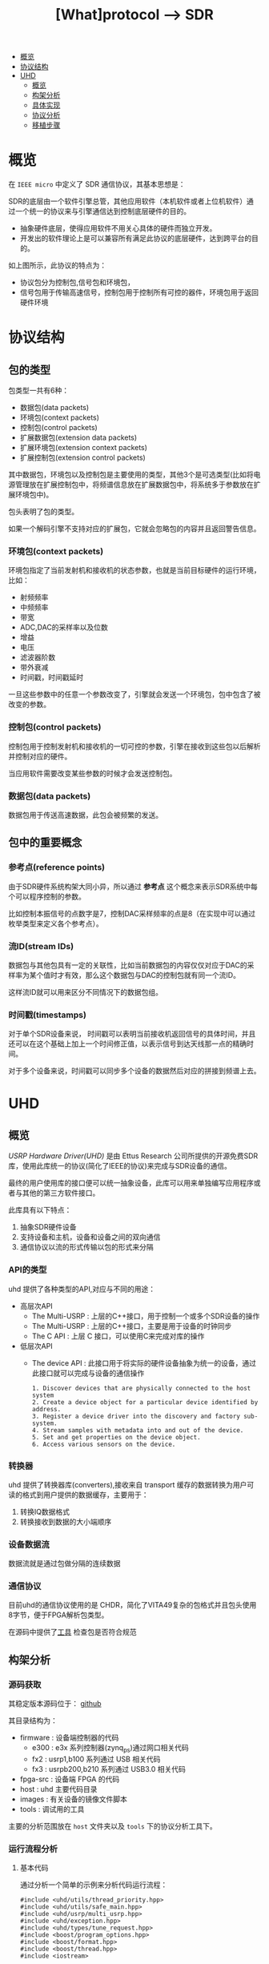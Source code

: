 #+TITLE: [What]protocol --> SDR

- [[#概览][概览]]
- [[#协议结构][协议结构]]
- [[#UHD][UHD]]
  + [[#概览][概览]]
  + [[#构架分析][构架分析]]
  + [[#具体实现][具体实现]]
  + [[#协议分析][协议分析]]
  + [[#移植步骤][移植步骤]]

* 概览
在 =IEEE micro= 中定义了 SDR 通信协议，其基本思想是：

SDR的底层由一个软件引擎总管，其他应用软件（本机软件或者上位机软件）通过一个统一的协议来与引擎通信达到控制底层硬件的目的。
- 抽象硬件底层，使得应用软件不用关心具体的硬件而独立开发。
- 开发出的软件理论上是可以兼容所有满足此协议的底层硬件，达到跨平台的目的。

[[./interface.jpg]]
如上图所示，此协议的特点为：
- 协议包分为控制包,信号包和环境包，
- 信号包用于传输高速信号，控制包用于控制所有可控的器件，环境包用于返回硬件环境
* 协议结构
** 包的类型
包类型一共有6种：
- 数据包(data packets)
- 环境包(context packets)
- 控制包(control packets)
- 扩展数据包(extension data packets)
- 扩展环境包(extension context packets)
- 扩展控制包(extension control packets)

其中数据包，环境包以及控制包是主要使用的类型，其他3个是可选类型(比如将电源管理放在扩展控制包中，将频谱信息放在扩展数据包中，将系统多于参数放在扩展环境包中)。

包头表明了包的类型。

如果一个解码引擎不支持对应的扩展包，它就会忽略包的内容并且返回警告信息。

*** 环境包(context packets)
环境包指定了当前发射机和接收机的状态参数，也就是当前目标硬件的运行环境，比如：
- 射频频率
- 中频频率
- 带宽
- ADC,DAC的采样率以及位数
- 增益
- 电压
- 滤波器阶数
- 带外衰减
- 时间戳，时间戳延时

一旦这些参数中的任意一个参数改变了，引擎就会发送一个环境包，包中包含了被改变的参数。
*** 控制包(control packets)
控制包用于控制发射机和接收机的一切可控的参数，引擎在接收到这些包以后解析并控制对应的硬件。

当应用软件需要改变某些参数的时候才会发送控制包。
*** 数据包(data packets)
数据包用于传送高速数据，此包会被频繁的发送。
** 包中的重要概念
[[./concept.jpg]]
*** 参考点(reference points)
由于SDR硬件系统构架大同小异，所以通过 *参考点* 这个概念来表示SDR系统中每个可以程序控制的参数。

比如控制本振信号的点数字是7，控制DAC采样频率的点是8（在实现中可以通过枚举类型来定义各个参考点）。
*** 流ID(stream IDs)
数据包与其他包具有一定的关联性，比如当前数据包的内容仅仅对应于DAC的采样率为某个值时才有效，那么这个数据包与DAC的控制包就有同一个流ID。

这样流ID就可以用来区分不同情况下的数据包组。
*** 时间戳(timestamps)
对于单个SDR设备来说， 时间戳可以表明当前接收机返回信号的具体时间，并且还可以在这个基础上加上一个时间修正值，以表示信号到达天线那一点的精确时间。

对于多个设备来说，时间戳可以同步多个设备的数据然后对应的拼接到频谱上去。
* UHD
** 概览
[[files.ettus.com/manual/page_uhd.html][USRP Hardware Driver(UHD)]] 是由 Ettus Research 公司所提供的开源免费SDR库，使用此库统一的协议(简化了IEEE的协议)来完成与SDR设备的通信。

最终的用户使用库的接口便可以统一抽象设备，此库可以用来单独编写应用程序或者与其他的第三方软件接口。

[[./uhd_struct.jpg]]

此库具有以下特点：
1. 抽象SDR硬件设备
2. 支持设备和主机，设备和设备之间的双向通信
3. 通信协议以流的形式传输以包的形式来分隔
*** API的类型
uhd 提供了各种类型的API,对应与不同的用途：
- 高层次API
  + The Multi-USRP : 上层的C++接口，用于控制一个或多个SDR设备的操作
  + The Multi-USRP : 上层的C++接口，主要是用于设备的时钟同步
  + The C API : 上层 C 接口，可以使用C来完成对库的操作
- 低层次API
  + The device API : 此接口用于将实际的硬件设备抽象为统一的设备，通过此接口就可以完成与设备的通信操作
  #+begin_example
  1. Discover devices that are physically connected to the host system
  2. Create a device object for a particular device identified by address.
  3. Register a device driver into the discovery and factory sub-system.
  4. Stream samples with metadata into and out of the device.
  5. Set and get properties on the device object.
  6. Access various sensors on the device.
  #+end_example
*** 转换器
uhd 提供了转换器库(converters),接收来自 transport 缓存的数据转换为用户可读的格式到用户提供的数据缓存，主要用于：
1. 转换IQ数据格式
2. 转换接收到数据的大小端顺序
*** 设备数据流
数据流就是通过包做分隔的连续数据
*** 通信协议
目前uhd的通信协议使用的是 CHDR，简化了VITA49复杂的包格式并且包头使用8字节，便于FPGA解析包类型。

[[./chdr_header.jpg]]

在源码中提供了[[https://github.com/EttusResearch/uhd/tree/maint/tools/dissectors][工具]] 检查包是否符合规范

** 构架分析
*** 源码获取
其稳定版本源码位于： [[https://github.com/EttusResearch/uhd][github]]

其目录结构为：
- firmware : 设备端控制器的代码
  + e300 : e3x 系列控制器(zynq_ps)通过网口相关代码
  + fx2 : usrp1,b100 系列通过 USB 相关代码
  + fx3 : usrpb200,b210 系列通过 USB3.0 相关代码
- fpga-src : 设备端 FPGA 的代码
- host : uhd 主要代码目录
- images : 有关设备的镜像文件脚本
- tools : 调试用的工具

主要的分析范围放在 =host= 文件夹以及 =tools= 下的协议分析工具下。
*** 运行流程分析
**** 基本代码
通过分析一个简单的示例来分析代码运行流程：
#+BEGIN_SRC c++
#include <uhd/utils/thread_priority.hpp>
#include <uhd/utils/safe_main.hpp>
#include <uhd/usrp/multi_usrp.hpp>
#include <uhd/exception.hpp>
#include <uhd/types/tune_request.hpp>
#include <boost/program_options.hpp>
#include <boost/format.hpp>
#include <boost/thread.hpp>
#include <iostream>

int UHD_SAFE_MAIN(int argc, char *argv[]){
        uhd::set_thread_priority_safe();

        std::string device_args("addr=192.168.10.2");
        std::string subdev("A:0");
        std::string ant("TX/RX");
        std::string ref("internal");

        double rate(1e6);
        double freq(915e6);
        double gain(10);
        double bw(1e6);

        //create a usrp device
        std::cout << std::endl;
        std::cout << boost::format("Creating the usrp device with : %s...") % device_args << std::endl;
        uhd::usrp::multi_usrp::sptr usrp = uhd::usrp::multi_usrp::make(device_args);

        //lock mboard clocks
        std::cout << boost::format("Lock mboard clocks:%f") % ref << std::endl;
        usrp->set_clock_source(ref);

        //always select the subdevice first, the channel mapping affects the other settings
        std::cout << boost::format("subdev set to : %f") % subdev << std::endl;
        usrp->set_rx_subdev_spec(subdev);
        std::cout << boost::format("Using Device: %s") % usrp->get_pp_string() << std::endl;

        //set the sample rate
        if(rate <= 0.0){
                std::cerr << "Please specify a valid sample rate" << std::endl;
                return 1;
        }

        //set sample rate
        std::cout << boost::format("Setting Rx Rate:%f Msps...") %(rate / 1e6) << std::endl;
        usrp->set->set_rx_rate(rate);
        std::cout << boost::format("Actual RX Rate: %f Msps...") %(usrp->get_rx_rate() / 1e6) << std::endl << std::endl;

        //set freq
        std::cout << boost::format("Setting RX Freq:%f MHz...") % (freq /1e6) << std::endl;
        uhd::tune_request_t tune_request(freq);
        usrp->set_rx_freq(tune_request);
        std::cout << boost::format("Actual RX Freq:%f MHz...") %(usrp->get_rx_freq() /1e6) << std::endl <<std::endl;
        //set the rf gain
        std::cout << boost::format("Setting RX Gain:%f dB...") %gain << std::endl;
        usrp->set_rx_gain(gain);
        std::cout << boost::format("Actual RX Gain :%f dB...") %usrp->get_rx_gain() << std::endl <<std::endl;
        //set the IF filter bandwidth
        std::cout << boost::format("Setting RX Bandwidth:%f MHz...") % (bw / 1e6) << std::endl;
        usrp->set_rx_bandwidth(bw);
        std::cout << boost::format("Actual RX Bandwidth:%f MHz...") %(usrp->get_rx_bandwidth() / 1e6) << std::endl << std::endl;

        //set the antenna
        std::cout << boost::format("Setting RX Antenna:%s") %ant << std::endl;
        usrp->set_rx_antenna(ant);
        std::cout << boost::format("Actual RX Antenna:%s") % usrp->get_rx_antenna() << std::endl << std::endl;

        return EXIT_SUCCESS;
}
#+END_SRC
输出为：

[[./uhd_example_out.jpg]]
**** 流程概览
代码运行流程分两个步骤：
1. 在 main 函数之前，运行设备注册，打印库信息等代码
2. 在 main 函数中找到对应的设备并挂载，执行需求函数
***** 系统信息输出
这些信息通过 =uhd/host/lib/version.cpp= 函数 =UHD_STATIC_BLOCK(print_system_info)= 输出的，此函数会在 =main= 之前运行。
- 其中 =BOOST_PLATFORM,BOOST_COMPILER,BOOST_VERSION= 都是由 boost 库所定义的。
- =uhd::get_version_string()= 是获取字符串 =@UHD_VERSION@=.
  + =UHD_VERSION= 变量在 =UHDVersion.cmake= 文件中设定 
  + cmake 会在预编译的过程中替换 =@UHD_VERSION@= 中的内容
***** 设备的注册
- 各个设备所要包含的文件都由设备目录下的 =CMakeLists.txt= 指定
- 是否包含当前设备由 =LIBUHD_REGISTER_COMPONENT= 宏决定（比如 usrp2 就是默认添加的设备)
- 各个设备在对应的 =xxx_impl.cpp= 中都使用了函数来注册设备：
#+begin_example
UHD_STATIC_BLOCK(register_usrp2_device){
    device::register_device(&usrp2_find, &usrp2_make, device::USRP);
}
#+end_example
  + =usrp2_find= 用于通过字符串匹配来向库反应设备是否匹配
  + =usrp2_make= 用于上层调用 =make= 方法时，将此设备可操作的方法挂载。
  + 此后，上层便可以通过调用通用函数来达到操作设备底层通信的目的。
** 具体实现
*** 注册设备
查看以下代码就可以发现:
- 在main函数之前，uhd库就将一个设备相关的信息注册进了一个动态结构数组中.
- 其中一个数组的元素，就代表一个设备。
#+BEGIN_SRC c++
/// 由boost库所提供的元组， dev_fcn_reg_t 就代表一个具有 find_t,make_t,device_filter_t 三个元素的元组
typedef boost::tuple<device::find_t, device::make_t, device::device_filter_t> dev_fcn_reg_t;
/// instantiate the device function register container
UHD_SINGLETON_FCN(std::vector<dev_fcn_reg_t>, get_dev_fcn_regs);
/// ==> 等价于,创建一个动态数组，其中的元素类型是一个元组。简单理解为得到一个静态的结构体动态数组的地址。
/// 这样就有了一个设备容器了
static std::vector<dev_fcn_reg_t> &get_dev_fcn_regs(){
        static std::vector<dev_fcn_reg_t> get_dev_fcn_regs;

        return get_dev_fcn_regs;
}
/**
 ,* @brief 将一个设备注册进系统中(device.cpp)
 ,* @param find: 一个用于匹配设备的引用
 ,* @param make: 一个用于指定设备具体操作的引用
 ,* @param filter: 指定设备的类型
 ,*/
void device::register_device(const find_t &find, const make_t &make, const device_filter_t filter)
{
        UHD_LOGV(always) << "registering device" << std::endl;
        /// 添加一个设备到容器中
        get_dev_fcn_regs().push_back(dev_fcn_reg_t(find, make, filter));
}
/// xxx_impl.cpp
UHD_STATIC_BLOCK(register_usrp2_device){
        device::register_device(&usrp2_find, &usrp2_make, device::USRP);
}
#+END_SRC
*** 发现设备
**** 上层创建设备
进入main后的首要操作就是要找到对应的设备，可以猜想：设备的查找是在包含设备的容器中操作的。
#+BEGIN_SRC c++
std::string device_args("addr=192.168.10.2");
uhd::usrp::multi_usrp::sptr usup = uhd::usrp::multi_usrp::make(device_args);
//==>
uhd::usrp::multi_usrp::sptr usup = uhd::usrp::multi_usrp::make("addr=192.168.10.2");
#+END_SRC
查询make定义：
#+BEGIN_SRC c++
/**
 ,* @brief 通过 dev_addr 创建一个设备(multi_usrp.cpp)
 ,* @param dev_addr: 设备地址
 ,* @return  返回一个设备对象的指针
 ,* @throws  抛出错误 ：
 ,* uhd::key_error 代表没有查找到设备
 ,* uhd::index_error 发现的设备数量少于请求的数量
 ,* @note:  此make方法直接申请一段内存然后返回 boost 指针，就相当于创建了一个对象了
 ,* @note:  device_addr_t 是一个继承于词典的类，将地址以 [key]=[value] 的形式存储，可以有多组字符串，
 ,* 所以在创建设备的时候，可以通过查询设备的同时发送一些设置字符串
 ,*/
multi_usrp::sptr multi_usrp::make(const device_addr_t &dev_addr){
        UHD_LOG << "multi_usrp::make with args" << dev_addr.to_pp_string() << std::endl;
        return sptr(new multi_usrp_impl(dev_addr));
}
multi_usrp::multi_usrp(const device_addr_t &addr){
        _dev = device::make(addr, device::USRP);
        _tree = _dev->get_tree();
        _is_device3= bool(boost::dynamic_pointer_cast<uhd::device3>(_dev));
        if(is_device3()){
                _legacy_compat = rfnoc::legacy_compat::make(get_device3(), addr);
        }
}
#+END_SRC
可以看出，上层的创建操作最终还是应用到了底层的 device::make 方法, 并且指明的设备类型是 USRP.

**** device 查找设备
#+BEGIN_SRC c++
/**
 ,* @brief 根据提供的地址创建一个设备
 ,* @param which : 当有多个设备找到时，使用哪一个设备
 ,* @return 返回设备的指针
 ,*/
device::sptr device::make(const device_addr_t &hint, device_filter_t filter=ANY,size_t which=0){
        boost::mutex::scoped_lock lock(_device_mutex);

        /// 申明一个元组，包含地址和对应的 make 方法
        typedef boost::tuple<device_addr_t, make_t> device_addr_make_t;
        /// 定义一个动态数组，每个元素都是一个元组
        std::vector<dev_addr_make_t> dev_addr_makers;

        /// 获取设备容器中的一个元素，也就是获取注册到的一个设备描述
        BOOST_FOREACH(const dev_fcn_reg_t &fcn, get_dev_fcn_regs()){
                try{
                        ///如果类型相等，那么就调用对应设备的find方法
                        if(filter == ANY or fcn.get<2> == filter){
                                BOOST_FOREACH(device_addr_t dev_addr, fcn.get<0>()(hint)){
                                        //append the discovered address and its factory function
                                        /// 调用设备的 find 方法并将其返回的地址和它的make方法添加到 dev_addr_makers 容器中
                                        dev_addr_makers.push_back(dev_addr_make_t(dev_addr, fcn.get<1>()));
                                }
                        }
                }
                catch(const std::exception &e){
                        UHD_MSG(error) << "Device discovery error:" << e.what() << std::endl;
                }
        }
        // check that we found any devices
        if(dev_addr_makers.size() == 0){
                throw uhd::key_error(str(boost::format("No devices found for ---->\n%s") % hint.to_pp_string()));
        }

        //create a unique hash for the device address
        device_addr_t dev_addr; make_t maker;
        /// 从容器中获取设备地址和make 方法
        boost::tie(dev_addr, maker) = dev_addr_makers.at(which);
        /// 为设备创建一个一一对应的哈希值
        size_t dev_hash == hash_device_addr(dev_addr);
        UHD_LOG << boost::format("Device hash: %u") % dev_hash << std::endl;

        //copy keys that were in hint but not in dev_addr
        //this way, we can pass additional transport arguments
        BOOST_FOREACH(const std::string &key, hint.keys()){
                if(not dev_addr.has_key(key)) dev_addr[key] = hint[key];
        }
        //map device address hash to created devices
        //此处创建的是一个静态的字典，避免重复创建同一设备
        static uhd::dict<size_t, boost::weak_ptr<device>> hash_to_device;
        //try to find an existing device
        //如果此设备已经存在且被引用过，那么直接返回设备地址即可，不会再新建设备了
        if(hash_to_device.has_key(dev_hash) and not hasd_to_device[dev_hash].expired()){
                return hash_to_device[dev_hash].lock();
        }
        else
        {
                //create and register a new device
                //调用设备的make方法
                device::sptr dev = maker(dev_addr);
                hash_to_device[dev_hash] = dev;
                return dev;
        }
        
}
#+END_SRC
由device::make 方法可以得知，先是通过设备的find方法获取对应设备，然后再调用make方法将设备相关操作注册进系统。
**** 设备的find方法和make方法
经过以上流程的分析，最终还是回到了每个设备自身的 find 和 make 方法中，下面进行一一分析。

大致浏览 =usrp= 文件夹下的设备相关代码，发现实现都比较复杂。这是因为usrp设备端只是负责协议解析，
而设备内部的具体操作是由上层代码来实现的，所以在上层代码端还可以看到AD9361的驱动代码。

个人任务这种方式并没有做好软件分层和分离思想。

下面以 usrpb200系列来做分析，b200系列的基本架构是通过一个usb3.0芯片来控制FPGA,达到间接控制AD9361的目的。

[[./b200.jpg]]

***** find
通过分析 =find= 方法可以得出，次方法需要做两件事：
- 确定用户请求的设备是否与自己匹配
- 确定匹配后，确定设备真实存在
#+BEGIN_SRC c++
static device_addrs_t b200_find(const device_addr_t &hint)
{
        device_addrs_t b200_addrs;

        /**
         ,* @note: 过滤筛选
         ,*/
        //return an empty list of addresses when type is set to non-b200
        if(hint.has_key("type") and hine["type"] != "b200") return b200_addrs;
        //return an empty list of addresses when an address or resource is specified,
        //since an address and resource is intended for a different, non-USB,device,
        BOOST_FOREACH(device_addr_t hint_i, separate_device_addr(hint)){
                if(hint_i.has_key("addr") || hint_i.has_key("resource")) return b200_addrs;
        }
        //Important note:
        //The get device list calls are nested inside the for loop.
        // This allows the udb guts to decontruct when not in use,
        // so that re-enumeration after fw load can occur successfully.
        // This requirement is a courtesy of libusb1.0 on windows
        // 发现设备，并给usb设备下载固件
        size_t found = 0;
        BOOST_FOREACH(usb_device_handle::sptr handle, get_b200_device_handles(hint)){
                //extract the firmware path for the b200
                std::string b200_fw_image;
                try{
                        b200_fw_image = hint.get("fw", B200_FW_FILE_NAME);
                        b200_fw_image = uhd::find_image_path(b200_fw_image, STR(UHD_IMAGES_DIR));
                }
                catch(uhd::exception &e){
                        UHD_MSG(warning) << e.what();
                        return b200_addrs;
                }
                UHD_LOG << "the firmware image:" << b200_fw_image << std::endl;
                usb_control::sptr constol;
                try{
                        control = usb_control::make(handle,0);
                }
                //check if fw was already loaded
                if(!(handle->firmware_loaded()))
                {
                        b200_iface::make(control)->load_firmware(b200_fw_image);
                }
                found++;
        }
        const boost::system_time timeout_time = boost::get_system_time() + RERNUMERATON_TIMEOUT_MS;

        //search for the device until found or timeout
        while(boost::get_system_time() < timeout_time and b200_addrs.empty() and found !=0)
        {
                BOOST_FOREACH(usb_device_handle::sptr handle, get_b200_device_handles(hint))
                {
                        usb_control::sptr control;
                        try{
                                control = usb_control::make(handle,0);
                        }
                        catch(const uhd::exception &){continue;}

                        b200_iface::sptr iface = b200_iface::make(control);
                        const mboard_eeprom_t mb_eeprom = mboard_eeprom_t(*iface, "B200");

                        device_addr_t new_addr;
                        new_addr["type"] = "b200";
                        new_addr["name"] = mb_eeprom["name"];
                        new_addr["serial"] = handle->get_serial();
                        try{
                                new_addr["product"] = B2XX_STR_NAMES[get_b200_product(handle, mb_eeprom)];
                        }catch(const uhd::runtime_error &){
                                new_addr["product"] = "B2??";
                        }
                        //this is a found b200 when the hine serial and name match or blank
                        //此处才确定了设备地址描述符
                        if(
                                (not hint.has_key("name") or hint["name"] == new addr["name"]) and
                                (not hine.has_key("serial") or hint["serial"] == new_addr["serial"])
                          )
                        {
                                b200_addrs.push_back(new_addr);
                        }
                                
                }
        }
        return b200_addrs;

}
#+END_SRC
***** make 
要看懂 =make= 方法，首先需要理解里面的一个 =property_tree= 类，位于 =property_tree.hpp= 。

此类提供了一种类似文件系统的操作设备方式：
- 树形结构以属性（property）为节点连接
- 每一个属性都包含期望值和实际值
  + 默认情况下实际值和期望值一致，也就是说并没有被设定。
  + 可以通过设置回调函数，或者使用 =set_coerced= 函数来(必须在 MANUAL_COERCE 模式下)设置实际值
- 可以为每个属性设定一个或多个通知回调函数(subscribers),用于告知属性的期望值或实际值已经被改变了。
- 当实际值会根据硬件不同而不同的话，可以为属性设置一个回调函数(publisher),这样在每次获得属性时都会调用此函数。


#+BEGIN_SRC c++
static device::sptr b200_make(const device_addr_t &device_addr)
{
        uhd::transport::usb_device_handle::sptr handle;
        ......
        //最终是调用构造函数来新建一个设备
        return device::sptr(new b200_impl(device_addr, handle));
}
b200_impl::b200_impl(const uhd::device_addr_t &device_addr, usb_device_handle::sptr &handle):
        _product(B200),//some safe value
        _revision(0),
        _time_source(UNKNOWN),
        _tick_rate(0.0)//forces a clock initialization at startulp
{
        //定义于 device.hpp
        //新建一个空的属性树
        _tree = property_tree::make();
        _type = device::USRP;
        const fs_path mb_path = "/mboards/0";
        //try to match the given device address with something on the USB bus
        //搜寻设备,并设置硬件环境
        {......}
        //////////////////////
        // Initialize the properties tree
        // 初始化树形结构
        /////////////////////
        //新建一个属性的入口点并设置其需求值(类似于新建一个文件，并写上内容)
        _tree->create<std::string>("/name").set("B-Series Device");
        _tree->create<std::string>(mb_path / "name").set(product_name);
        _tree->create<std::string>(mb_path / "codename").set((_product ==B200MINI or _product == B205MINI) ? "Pixie":"Sqaquatch");
        {...}
        ///////////////
        //create codec control object
        //////////////
        {
                const fs_path codec_path = mb_path / ("rx_codecs") / "A";
                _tree->create<std::string>(codec_path/ "name").set(product_name + "RX dual ADC");
                _tree->create<int>(codec_path / "gains");
        }
        {
                const fs_path codec_path = mb_path / ("tx_codecs") / "A";
                _tree->create<std::string>(codec_path/ "name").set(product_name + "TX dual ADC");
                _tree->create<int>(codec_path / "gains");
        }
        ////////////////
        //create clock control objects
        ////////////////
        //绑定操作函数及参数
        _tree->create<double>(mb_path/"tick_rate")
                .set_coercer(boost::bind(&b200_impl::set_tick_rate, this, _1))
                .set_publisher(boost::bind(&b200_impl::get_tick_rate,this))
                .add_coerced_subscriber(boost::bind(&b200_impl::update_tick_rate, this,_1));
        _tree->create<time_spec_t>(mb_path/"time"/"cmd");
        _tree->create<bool>(mb_path/"auto_tick_rate").set(false);
        //and do the misc mboard sensors
        _tree->create<sensor_value_t>(mb_path / "sensors" / "ref_locked").set_publisher(boost::bind(&b200_impl::get_ref_locked, this));
        //create frontend mapping
        std::vector<size_t> default_map(2, 0);
        default_map[1] = 1;//set this to A->0 B->1 even if there's only A
        _tree->create<std::vector<size_t>>(mb_path / "rx_chan_dsp_mapping").set(default_map);
        _tree->create<std::vector<size_t>>(mb_path / "tx_chan_dsp_mapping").set(default_map);
        _tree->create<subdev_spec_t>(mb_path/ "rx_subdev_spec")
                .set_coercer(boost::bind(&b200_impl::coerce_subdev_spec, this, _1))
                .set(subdev_spec_t())
                .add_coerced_subscriber(boost::bind(&b200_impl::update_subdev_spec,this, "rx", _1));
        _tree->create<subdev_spec_t>(mb_path/ "tx_subdev_spec")
                .set_coercer(boost::bind(&b200_impl::coerce_subdev_spec, this, _1))
                .set(subdev_spec_t())
                .add_coerced_subscriber(boost::bind(&b200_impl::update_subdev_spec,this, "tx", _1));
        {...}
}
#+END_SRC
*** 操作设备
在用户代码中，发现上层在make设备后，便可以直接进行 =set_clock_source(),set_rx_subdev_spec()= 等操作了，
下面以 =set_rx_freq()= 为例进行分析。
**** 上层接口
#+BEGIN_SRC c++
double freq(915e6);

uhd::tune_request_t tune_request(freq);
usrp->set_rx_freq(tune_request);

/**
 ,* @brief set the rx center frequency(multi_usrp.hpp)
 ,* @param tune_request: tune request instructions
 ,* @param chan: the channel index 0 to N-1
 ,* @return a tune result object
 ,*/
virtual tune_result_t set_rx_freq(const tune_request_t &tune_request, size_t chain = 0) = 0;

tune_result_t set_rx_freq(const tune_request_t &tune_request, size_t chan){
        tune_result_t result = tune_xx_subdev_and_dsp(
                RX_SIGN,
                _tree->subtree(rx_dsp_root(chan)),
                _tree->subtree(rx_rf_fe_root(chan)),
                tune_request);
        return result;
}

static const double RX_SIGN = +1.0;
static const double TX_SIGN = -1.0;
static tune_result_t tune_xx_subdev_and_dsp(
    const double xx_sign,
    property_tree::sptr dsp_subtree,
    property_tree::sptr rf_fe_subtree,
    const tune_request_t &tune_request
){
    //------------------------------------------------------------------
    //-- calculate the tunable frequency ranges of the system
    //------------------------------------------------------------------
    freq_range_t tune_range = make_overall_tune_range(
            rf_fe_subtree->access<meta_range_t>("freq/range").get(),
            dsp_subtree->access<meta_range_t>("freq/range").get(),
            rf_fe_subtree->access<double>("bandwidth/value").get()
        );

    freq_range_t dsp_range = dsp_subtree->access<meta_range_t>("freq/range").get();
    freq_range_t rf_range = rf_fe_subtree->access<meta_range_t>("freq/range").get();

    double clipped_requested_freq = tune_range.clip(tune_request.target_freq);

    //------------------------------------------------------------------
    //-- If the RF FE requires an LO offset, build it into the tune request
    //------------------------------------------------------------------

    /*! The automatically calculated LO offset is only used if the
     * 'use_lo_offset' field in the daughterboard property tree is set to TRUE,
     * and the tune policy is set to AUTO. To use an LO offset normally, the
     * user should specify the MANUAL tune policy and lo_offset as part of the
     * tune_request. This lo_offset is based on the requirements of the FE, and
     * does not reflect a user-requested lo_offset, which is handled later. */
    double lo_offset = 0.0;
    if (rf_fe_subtree->access<bool>("use_lo_offset").get()){
        // If the frontend has lo_offset value and range properties, trust it
        // for lo_offset
        if (rf_fe_subtree->exists("lo_offset/value")) {
            lo_offset = rf_fe_subtree->access<double>("lo_offset/value").get();
        }

        //If the local oscillator will be in the passband, use an offset.
        //But constrain the LO offset by the width of the filter bandwidth.
        const double rate = dsp_subtree->access<double>("rate/value").get();
        const double bw = rf_fe_subtree->access<double>("bandwidth/value").get();
        if (bw > rate) lo_offset = std::min((bw - rate)/2, rate/2);
    }

    //------------------------------------------------------------------
    //-- poke the tune request args into the dboard
    //------------------------------------------------------------------
    if (rf_fe_subtree->exists("tune_args")) {
        rf_fe_subtree->access<device_addr_t>("tune_args").set(tune_request.args);
    }

    //------------------------------------------------------------------
    //-- set the RF frequency depending upon the policy
    //------------------------------------------------------------------
    double target_rf_freq = 0.0;

    switch (tune_request.rf_freq_policy){
        case tune_request_t::POLICY_AUTO:
            target_rf_freq = clipped_requested_freq + lo_offset;
            break;

        case tune_request_t::POLICY_MANUAL:
            // If the rf_fe understands lo_offset settings, infer the desired
            // lo_offset and set it. Side effect: In TVRX2 for example, after
            // setting the lo_offset (if_freq) with a POLICY_MANUAL, there is no
            // way for the user to automatically get back to default if_freq
            // without deconstruct/reconstruct the rf_fe objects.
            if (rf_fe_subtree->exists("lo_offset/value")) {
                rf_fe_subtree->access<double>("lo_offset/value")
                    .set(tune_request.rf_freq - tune_request.target_freq);
            }

            target_rf_freq = rf_range.clip(tune_request.rf_freq);
            break;

        case tune_request_t::POLICY_NONE:
            break; //does not set
    }

    //------------------------------------------------------------------
    //-- Tune the RF frontend
    //------------------------------------------------------------------
    if (tune_request.rf_freq_policy != tune_request_t::POLICY_NONE) {
        rf_fe_subtree->access<double>("freq/value").set(target_rf_freq);
    }
    const double actual_rf_freq = rf_fe_subtree->access<double>("freq/value").get();

    //------------------------------------------------------------------
    //-- Set the DSP frequency depending upon the DSP frequency policy.
    //------------------------------------------------------------------
    double target_dsp_freq = 0.0;
    switch (tune_request.dsp_freq_policy) {
        case tune_request_t::POLICY_AUTO:
            /* If we are using the AUTO tuning policy, then we prevent the
             * CORDIC from spinning us outside of the range of the baseband
             * filter, regardless of what the user requested. This could happen
             * if the user requested a center frequency so far outside of the
             * tunable range of the FE that the CORDIC would spin outside the
             * filtered baseband. */
            target_dsp_freq = actual_rf_freq - clipped_requested_freq;

            //invert the sign on the dsp freq for transmit (spinning up vs down)
            target_dsp_freq *= xx_sign;

            break;

        case tune_request_t::POLICY_MANUAL:
            /* If the user has specified a manual tune policy, we will allow
             * tuning outside of the baseband filter, but will still clip the
             * target DSP frequency to within the bounds of the CORDIC to
             * prevent undefined behavior (likely an overflow). */
            target_dsp_freq = dsp_range.clip(tune_request.dsp_freq);
            break;

        case tune_request_t::POLICY_NONE:
            break; //does not set
    }

    //------------------------------------------------------------------
    //-- Tune the DSP
    //------------------------------------------------------------------
    if (tune_request.dsp_freq_policy != tune_request_t::POLICY_NONE) {
        dsp_subtree->access<double>("freq/value").set(target_dsp_freq);
    }
    const double actual_dsp_freq = dsp_subtree->access<double>("freq/value").get();

    //------------------------------------------------------------------
    //-- Load and return the tune result
    //------------------------------------------------------------------
    tune_result_t tune_result;
    tune_result.clipped_rf_freq = clipped_requested_freq;
    tune_result.target_rf_freq = target_rf_freq;
    tune_result.actual_rf_freq = actual_rf_freq;
    tune_result.target_dsp_freq = target_dsp_freq;
    tune_result.actual_dsp_freq = actual_dsp_freq;
    return tune_result;
}
#+END_SRC
可见上层接口是一个虚函数，需要它的子类来实现它的功能。

** 协议分析
** 移植步骤
*** 添加基本文件
*** cmake添加
*** 测试与调试
